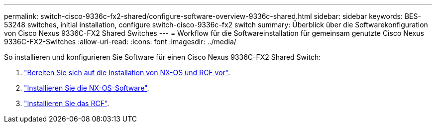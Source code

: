 ---
permalink: switch-cisco-9336c-fx2-shared/configure-software-overview-9336c-shared.html 
sidebar: sidebar 
keywords: BES-53248 switches, initial installation, configure switch-cisco-9336c-fx2 switch 
summary: Überblick über die Softwarekonfiguration von Cisco Nexus 9336C-FX2 Shared Switches 
---
= Workflow für die Softwareinstallation für gemeinsam genutzte Cisco Nexus 9336C-FX2-Switches
:allow-uri-read: 
:icons: font
:imagesdir: ../media/


[role="lead"]
So installieren und konfigurieren Sie Software für einen Cisco Nexus 9336C-FX2 Shared Switch:

. link:prepare-nxos-rcf-9336c-shared.html["Bereiten Sie sich auf die Installation von NX-OS und RCF vor"].
. link:install-nxos-software-9336c-shared.html["Installieren Sie die NX-OS-Software"].
. link:install-nxos-rcf-9336c-shared.html["Installieren Sie das RCF"].

